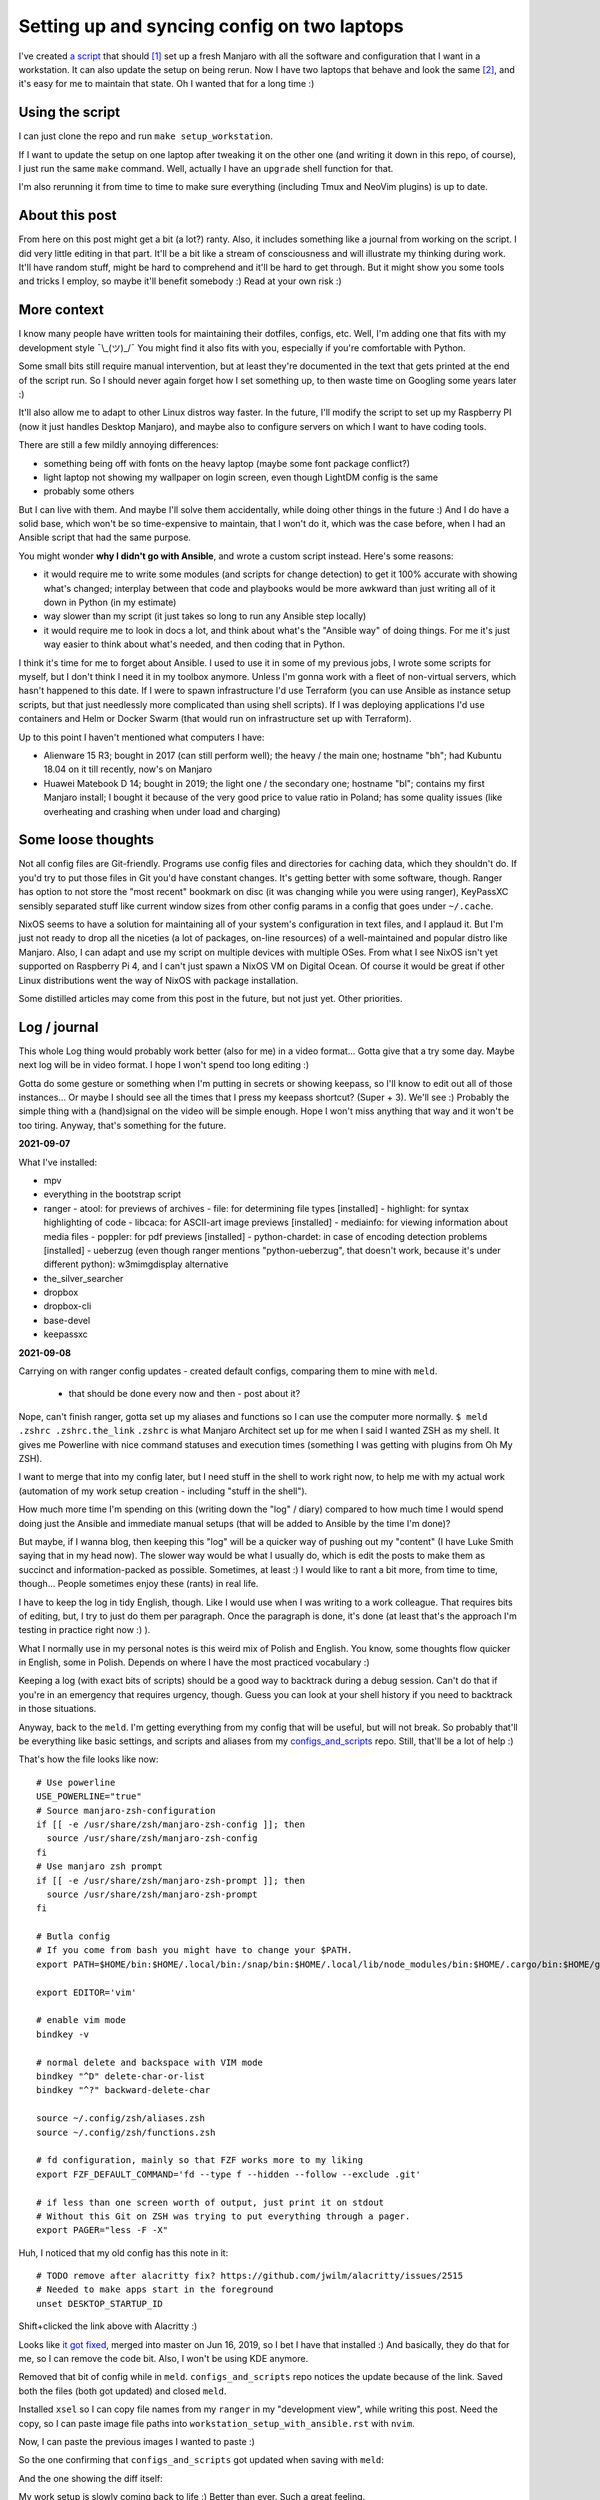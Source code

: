Setting up and syncing config on two laptops
============================================

.. post:: 2021-09-23
   :author: Michal Bultrowicz
   :tags: Linux, system_administration, Python, journal

I've created `a script <https://github.com/butla/machine_setups>`_ that should [#1]_ set up a fresh Manjaro
with all the software and configuration that I want in a workstation.
It can also update the setup on being rerun.
Now I have two laptops that behave and look the same [#2]_, and it's easy for me to maintain that state.
Oh I wanted that for a long time :)

Using the script
----------------

I can just clone the repo and run ``make setup_workstation``.

If I want to update the setup on one laptop after tweaking it on the other one (and writing it down in this repo, of
course), I just run the same ``make`` command.
Well, actually I have an ``upgrade`` shell function for that.

I'm also rerunning it from time to time to make sure everything (including Tmux and NeoVim plugins) is up to date.

About this post
---------------

From here on this post might get a bit (a lot?) ranty.
Also, it includes something like a journal from working on the script.
I did very little editing in that part.
It'll be a bit like a stream of consciousness and will illustrate my thinking
during work.
It'll have random stuff, might be hard to comprehend and it'll be hard to get through.
But it might show you some tools and tricks I employ, so maybe it'll benefit somebody :)
Read at your own risk :)

More context
------------

I know many people have written tools for maintaining their dotfiles, configs, etc.
Well, I'm adding one that fits with my development style ¯\\_(ツ)_/¯
You might find it also fits with you, especially if you're comfortable with Python.

Some small bits still require manual intervention, but at least they're documented in the text that gets printed
at the end of the script run.
So I should never again forget how I set something up, to then waste time on Googling some years later :)

It'll also allow me to adapt to other Linux distros way faster.
In the future, I'll modify the script to set up my Raspberry PI (now it just handles Desktop Manjaro),
and maybe also to configure servers on which I want to have coding tools.

There are still a few mildly annoying differences:

- something being off with fonts on the heavy laptop (maybe some font package conflict?)
- light laptop not showing my wallpaper on login screen, even though LightDM config is the same
- probably some others

But I can live with them. And maybe I'll solve them accidentally, while doing other things in the future :)
And I do have a solid base, which won't be so time-expensive to maintain, that I won't do it,
which was the case before, when I had an Ansible script that had the same purpose.

You might wonder **why I didn't go with Ansible**, and wrote a custom script instead.
Here's some reasons:

- it would require me to write some modules (and scripts for change detection) to get it 100% accurate with showing
  what's changed; interplay between that code and playbooks would be more awkward than just writing all of it down
  in Python (in my estimate)
- way slower than my script (it just takes so long to run any Ansible step locally)
- it would require me to look in docs a lot, and think about what's the "Ansible way" of doing things.
  For me it's just way easier to think about what's needed, and then coding that in Python.

I think it's time for me to forget about Ansible.
I used to use it in some of my previous jobs, I wrote some scripts for myself, but I don't think I need it in
my toolbox anymore.
Unless I'm gonna work with a fleet of non-virtual servers, which hasn't happened to this date.
If I were to spawn infrastructure I'd use Terraform (you can use Ansible as instance setup scripts, but that just
needlessly more complicated than using shell scripts).
If I was deploying applications I'd use containers and Helm or Docker Swarm
(that would run on infrastructure set up with Terraform).

Up to this point I haven't mentioned what computers I have:

- Alienware 15 R3; bought in 2017 (can still perform well); the heavy / the main one; hostname "bh";
  had Kubuntu 18.04 on it till recently, now's on Manjaro
- Huawei Matebook D 14; bought in 2019; the light one / the secondary one; hostname "bl";
  contains my first Manjaro install;
  I bought it because of the very good price to value ratio in Poland; has some quality issues (like overheating and
  crashing when under load and charging)

Some loose thoughts
-------------------

Not all config files are Git-friendly.
Programs use config files and directories for caching data, which they shouldn't do.
If you'd try to put those files in Git you'd have constant changes.
It's getting better with some software, though.
Ranger has option to not store the "most recent" bookmark on disc (it was changing while you were using ranger),
KeyPassXC sensibly separated stuff like current window sizes from other config params in a config that goes under
``~/.cache``.

NixOS seems to have a solution for maintaining all of your system's configuration in text files,
and I applaud it.
But I'm just not ready to drop all the niceties (a lot of packages, on-line resources)
of a well-maintained and popular distro like Manjaro.
Also, I can adapt and use my script on multiple devices with multiple OSes.
From what I see NixOS isn't yet supported on Raspberry Pi 4, and I can't just spawn a NixOS VM on Digital Ocean.
Of course it would be great if other Linux distributions went the way of NixOS with package installation.

Some distilled articles may come from this post in the future, but not just yet. Other priorities.

Log / journal
-------------

This whole Log thing would probably work better (also for me) in a video format...
Gotta give that a try some day. Maybe next log will be in video format.
I hope I won't spend too long editing :)

Gotta do some gesture or something when I'm putting in secrets or showing keepass, so I'll know to edit out all of those
instances... Or maybe I should see all the times that I press my keepass shortcut? (Super + 3).
We'll see :) Probably the simple thing with a (hand)signal on the video will be simple enough.
Hope I won't miss anything that way and it won't be too tiring.
Anyway, that's something for the future.

**2021-09-07**

What I've installed:

- mpv
- everything in the bootstrap script
- ranger
  - atool: for previews of archives
  - file: for determining file types [installed]
  - highlight: for syntax highlighting of code
  - libcaca: for ASCII-art image previews [installed]
  - mediainfo: for viewing information about media files
  - poppler: for pdf previews [installed]
  - python-chardet: in case of encoding detection problems [installed]
  - ueberzug (even though ranger mentions "python-ueberzug", that doesn't work, because it's under different python): w3mimgdisplay alternative
- the_silver_searcher
- dropbox
- dropbox-cli
- base-devel
- keepassxc

**2021-09-08**

Carrying on with ranger config updates - created default configs,
comparing them to mine with ``meld``.

  - that should be done every now and then - post about it?

Nope, can't finish ranger, gotta set up my aliases and functions so I can use the computer more normally.
``$ meld .zshrc .zshrc.the_link``
``.zshrc`` is what Manjaro Architect set up for me when I said I wanted ZSH as my shell.
It gives me Powerline with nice command statuses and execution times
(something I was getting with plugins from Oh My ZSH).

I want to merge that into my config later, but I need stuff in the shell to work right now, to help me with my actual work
(automation of my work setup creation - including "stuff in the shell").

How much more time I'm spending on this (writing down the "log" / diary) compared to how much time I would spend doing
just the Ansible and immediate manual setups (that will be added to Ansible by the time I'm done)?

But maybe, if I wanna blog, then keeping this "log" will be a quicker way of pushing out my "content"
(I have Luke Smith saying that in my head now).
The slower way would be what I usually do, which is edit the posts to make them as succinct and information-packed as possible. Sometimes, at least :)
I would like to rant a bit more, from time to time, though...
People sometimes enjoy these (rants) in real life.

I have to keep the log in tidy English, though. Like I would use when I was writing to a work colleague.
That requires bits of editing, but, I try to just do them per paragraph.
Once the paragraph is done, it's done (at least that's the approach I'm testing in practice right now :) ).

What I normally use in my personal notes is this weird mix of Polish and English.
You know, some thoughts flow quicker in English, some in Polish.
Depends on where I have the most practiced vocabulary :)

Keeping a log (with exact bits of scripts) should be a good way to backtrack during a debug session.
Can't do that if you're in an emergency that requires urgency, though.
Guess you can look at your shell history if you need to backtrack in those situations.

Anyway, back to the ``meld``.
I'm getting everything from my config that will be useful, but will not break.
So probably that'll be everything like basic settings, and scripts and aliases from my
`configs_and_scripts <https://github.com/butla/configs_and_scripts>`_ repo.
Still, that'll be a lot of help :)

That's how the file looks like now::

    # Use powerline
    USE_POWERLINE="true"
    # Source manjaro-zsh-configuration
    if [[ -e /usr/share/zsh/manjaro-zsh-config ]]; then
      source /usr/share/zsh/manjaro-zsh-config
    fi
    # Use manjaro zsh prompt
    if [[ -e /usr/share/zsh/manjaro-zsh-prompt ]]; then
      source /usr/share/zsh/manjaro-zsh-prompt
    fi

    # Butla config
    # If you come from bash you might have to change your $PATH.
    export PATH=$HOME/bin:$HOME/.local/bin:/snap/bin:$HOME/.local/lib/node_modules/bin:$HOME/.cargo/bin:$HOME/go/bin:$PATH

    export EDITOR='vim'

    # enable vim mode
    bindkey -v

    # normal delete and backspace with VIM mode
    bindkey "^D" delete-char-or-list
    bindkey "^?" backward-delete-char

    source ~/.config/zsh/aliases.zsh
    source ~/.config/zsh/functions.zsh

    # fd configuration, mainly so that FZF works more to my liking
    export FZF_DEFAULT_COMMAND='fd --type f --hidden --follow --exclude .git'

    # if less than one screen worth of output, just print it on stdout
    # Without this Git on ZSH was trying to put everything through a pager.
    export PAGER="less -F -X"

Huh, I noticed that my old config has this note in it::

    # TODO remove after alacritty fix? https://github.com/jwilm/alacritty/issues/2515
    # Needed to make apps start in the foreground
    unset DESKTOP_STARTUP_ID

Shift+clicked the link above with Alacritty :)

Looks like `it got fixed <https://github.com/alacritty/alacritty/pull/2525>`_, merged into master on Jun 16, 2019,
so I bet I have that installed :)
And basically, they do that for me, so I can remove the code bit. Also, I won't be using KDE anymore.

Removed that bit of config while in ``meld``. ``configs_and_scripts`` repo notices the update because of the link.
Saved both the files (both got updated) and closed ``meld``.

Installed ``xsel`` so I can copy file names from my ``ranger`` in my "development view", while writing this post.
Need the copy, so I can paste image file paths into ``workstation_setup_with_ansible.rst`` with ``nvim``.

.. image:: /_static/workstation_setup_with_ansible/installed_xsel.png

Now, I can paste the previous images I wanted to paste :)

So the one confirming that ``configs_and_scripts`` got updated when saving with ``meld``:

.. image:: /_static/workstation_setup_with_ansible/zshrc_is_updated_in_configs_and_scripts.png

And the one showing the diff itself:

.. image:: /_static/workstation_setup_with_ansible/zshrc_is_updated_-_the_diff.png

My work setup is slowly coming back to life :) Better than ever. Such a great feeling.

I had to find (remind myself how to) input images into `.rst` files :) With `ag` ("the silver searcher"), BTW :)

Ok, and now I wanna keep looking at my post, see how the images I've added look.
So I'm gonna run some make commands in additional ``tmux`` panes:

.. image:: /_static/workstation_setup_with_ansible/tmux_panes_with_rebuilding.png

Oh shit, I need ``entr``... Never-ending story xD I need that Ansible to never go through this again :)
Well, maybe for a few years, at least. And I'll have a better base for the new automation :)
Or maybe, I'll really keep updating it throughout the years.
Or I'll just never leave Manjaro :D Just keep expanding the script to more OSes
(wanna play around with Qubes on an additional partition).

``$ sudo pacman -S entr`` nice, it's in the ``community`` repos now.

Oh no! I need virtualenvs for the rebuilding to work xD
Ok, I gotta order food :) (time: 12:31+02:00)

Food will be ready for 14:00, around the time Monika (ze wife) comes back from work.
New restaurant opened at 7-minute-walk distance. Please God, let it be a good one :)

Back to no virtualenvs for rebuilding.
Had to run these to get the virtualenv running and activating without going through the ``virtualenvwrapper`` install just
yet (Ansible will do it later)::

    mkdir ~/.virtualenvs
    python -m venv ~/.virtualenvs/bultrowicz.com
    . ~/.virtualenvs/bultrowicz.com/bin/activate

Oh! Vim indicator is working in this Powerline setup! This is so nice :) I gotta have it.

Now that I'm in an activated virtual env (and I have ``fd`` and ``entr``), my ``make`` commands should run!
...Yeah, I need to install the python dependencies first :)::

    $ which pip
    /home/butla/.virtualenvs/bultrowicz.com/bin/pip
    $ pip install -r requirements.txt
    Collecting ablog==0.10.17
      Downloading ablog-0.10.17-py3-none-any.whl (55 kB)
         |████████████████████████████████| 55 kB 1.3 MB/s
    Collecting alabaster==0.7.12
      Downloading alabaster-0.7.12-py2.py3-none-any.whl (14 kB)
    Collecting Babel==2.9.0
      Downloading Babel-2.9.0-py2.py3-none-any.whl (8.8 MB)

I wonder how powerline fonts will get rendered after pasting into an ``rst`` code snippet...

``$ make build_continuously`` is working! I'm fixing the issues cropping up in this file there.
Once my NeoVim setup is done, I'll get these in the editor, directly.

13:01, time to get up from the computer, stretch (just a few seconds), and do some house chores :D
Hungry now, just had some apple today. Bao incoming in about 1h15m :)

Unpacking new "gear": window washer (for the dirty, Silesian windows) and a USB-C to micro-jack adapter,
for my sad Samsung phone (why did they have to go the Apple way?).

Need some music::

    yay spotify
    # picked: `3 aur/spotify 1:1.1.67.586-1 (+2219 31.11)`

And it's running. Logged in with data from ``keepassxc``.

I need my ``git`` aliases, so installing ``fzf``: ``$ sudo pacman -S fzf``.

Pushed ``configs_and_scripts`` `updates <https://github.com/butla/configs_and_scripts/commit/88776732be23242f3ef40f97a97325b8cc30bbc7>`_ with ranger stuff to ``origin``.

Checking if ``ranger`` is fine on the other laptop...
It wasn't. Ueberzug was crashing because of failing to load ``PIL``.
Turns out I had an outdated AUR package - ``python-pillow-simd`` - providing Pillow, instead of the usual ``python-pillow``.
Installed the latter, it replaced the former, everything is dandy.

**2021-09-09**

``$ yay ansible`` -> pick ``1 community/ansible 4.4.0-1``.

Gotta squash the commits in my ``machine_configs`` repo before I make it public.
There might me some encrypted keys there that I might still be using.
It's encrypted so it's not like anybody **should** be able to retrieve them.
But maybe it's better if I don't leave these encrypted blobs on public repos,
for indexing and use (and maybe exploitation) by some future cypher-craking efforts ¯\\_(ツ)_/¯
Juuuuuust in case :)

Huh, running my ``shrug`` alias to paste in here - the system detected that I don't have ``xclip`` and offered
to install it. Nice of it to do that :) Oh, but pamac or something can't accept my "acceptation" :)
No stdin attached?::

    $ shrug
    ¯\_(ツ)_/¯ copied to clipboard...
    The application xclip is not installed. It may be found in the following packages:
      extra/xclip 0.13-3    /usr/bin/xclip
    Do you want to Install package xclip? (y/N)  y
    Executing command: pamac install xclip
    Preparing...
    Synchronizing package databases...
    Resolving dependencies...
    Checking inter-conflicts...
    
    To upgrade (1):
      thunderbird  91.1.0-0.1  (78.14.0-0.1)  extra  66.5 MB
    To install (1):
      xclip        0.13-3                     extra  15.3 kB
    
    Total download size: 66.5 MB
    Total installed size: 21.9 MB
    
    Apply transaction ? [y/N]
    Transaction cancelled.

``$ yay xclip`` -> "1", and then::

    shrug
    ¯\_(ツ)_/¯ copied to clipboard...

You'll see it used above :) I do backtrack a small bit in this "log" :)

Ok, so gotta squash the commits, put the repo up on Github.
And then, I'll replace most of the old various machine setup scripts with a single new one for the machine
I'm working on right now (my main workhorse).
Different "machines" are:

- my main machine
- my old Raspberry PI
- some arbitrary in-between ones that might, and might have not, have been used on some cloud instances

If I'll have automation for different machines, it'll be extracted (and refactored)
from the monolithic script for the setup of my workstation.

**squashing commits / pushing to a new repository**

.. code-block:: bash

    $ git remote -v
    origin  git@bitbucket.org:butla/machine_configs.git (fetch)
    origin  git@bitbucket.org:butla/machine_configs.git (push)

That's my private repo (now you know it exists, OMG! :) ).

Soft-reset to the first commit of that repo (hell, I'm gonna even leave the message, cause it'll be a nice trace :) )::

    git reset bf8963456ef42a24a0356cfe95ccb9771d724cbe

Stage all the files for the commit::

    git add .

Add everything to the original commit::

    git commit --amend

Now, there's just a single commit::

    $ git log
    commit 9599e326ca16836b8b1b632505fd6f309c033e70 (HEAD -> master)
    Author: Michal Bultrowicz <michalbultrowicz@gmail.com>
    Date:   2017-07-02 13:32:12 +0200

        Initial commit, moved from Bitbucket with squashing of history

        Before Bitbucket, the stuff was at https://github.com/butla/utils

Now, I have to create an empty repo on Github.
I'd like to move everything to Gitlab one day and make Github repos into mirrors,
I don't like Microsoft handling most of the world's open source...

Switch the ``origin`` to the new repo::

    $ git remote set-url origin git@github.com:butla/machine_setups.git
    $ git remote -v
    origin  git@github.com:butla/machine_setups.git (fetch)
    origin  git@github.com:butla/machine_setups.git (push)

And push it out to GitHub with ``$ git push``.

I also added a note on the Bitbucket repo (in the repo description) pointing to the new repo.
I'm not removing the repo from Bitbucket, in case I ever need to consult the old git log.

----

Man... there's a lot of old TODOs I left for myself in that repo.
It's a bit overwhelming. They'll need to get purged.
I'm either solving the problem or letting it go.
All of the Kubuntu-specific TODOs can go, fortunately.
The ones about config files as well (because of ``configs_and_scripts``).
And a lot of complexity with getting the software (PPAs, downloading and compiling myself),
goes out of the window because of how rich and up-to date the Manjaro (and Arch) repos are.
Also, there's AUR.

The repo right now is basically bitrotten old Ansible for systems I'm not using anymore and a bunch of TODOs and notes.
Well, I gotta change that into Ansible that'll actually run on both Manjaro laptops.

We'll see if it won't be too much of a hassle to keep the laptop's software in-sync with Ansible...
Hopefully it won't, and I'll have a forever-up-to-date resource that can recreate my workstation with one command.
And it'll be the perfect documentation of my setup.

Anyway, gotta create the new blank-slate playbook and start putting everything that's useful from around the repo into it.
Maybe I'll consult the updated Ansible best-practices first...
Dunno if there's a page like that anymore.
Ansible's documentation sure got more confusing. Do I look at "community", "core", or which docs?
There's overlap between them as well...
Well, I guess "community" is the way to go.

They sure added a lot of stuff in. And made commands more clunky with the namespaces
(e.g. ``command`` -> ``ansible.builtin.command``).

Should I even bother with Ansible? It looks like it's gotten so big.
And I probably wouldn't use it in production now (I'd like immutable VMs with Terraform, Docker, Packer).
But maybe there will still be some utility to it.
It looks like you create playbooks and roles pretty much the same way as you did it two years ago
(last time I wrote any Ansible).
So let's see if can create this script in a relatively painless manner.

If not, my setups will just be maintained with bash scripts :)
I do think Ansible is nice with the idempotence (and rerunning not breaking stuff), though.
But maybe the overhead is too big... Dunno.

Ok, starting with a single role - ``main_machine``.
First, just install all the packages I need (I'll gather them from the repo and notes).
Gotta look into the docs to see the Ansible module for that on Manjaro (there was a universal one).

Ok, Ansible is too much to handle for me ATM.
Writing stuff in it requires me to just go the docs too often.
I don't think I need it in my toolbox anymore. So long, friend...
Let's see how will the environment setup look as a Bash script.
I won't be able to just rerun it on both laptops to keep everything in sync, but it probably won't be a big problem
to run the updates selectively.

Woah, Manjaro automatically found my printer/scanner in the local network, and I can scan/print without setting anything up.
So civilized :) I've heard that even Debian got some driverless scanning/printing support nowadays.
Linux is making progress, I guess :)

OK, I've deleted the old Ansible scripts, pulled their logic into the shell script (almost).
This is going to be so much simpler, although I'll need to implement small functions for idempotent setups of certain things, like pulling git repos. I don't have to go too overboard with it, though.
It'll be way easier to maintain than Ansible, I think.

**2021-09-10**

Working on the script.
All of the python tools that I used to install with `pip install --user` I now have taken either from Manjaro repos
(with ``pacman``) or from AUR (with ``yay``).
We'll see if this works well for me. If not, I'll try to use ``pipx`` for maintaining them.

Too bad that ``yay`` `doesn't have an option to skip what it's already installed <https://github.com/Jguer/yay/issues/1552>`_.
I'm working on a workaround for that, though.
My initial idea isn't working for some reason, so I'll leave it for when I have the full setup done.
It looks like I'm only missing NeoVim and ZSH configs, and plugins for NeoVim, ZSH and ranger.

I love how much software is available as packages on Manjaro (and Arch, most probably) and how recent they are.
Finally, a distro that doesn't lag behind the software I use.
Ubuntu did that. And something would always break for me when upgrading the whole OS, so I just stayed with the LTSes.

**2021-09-14**

Rewritten the setup script to Python from Bash because
I've come across something that was problematic in Bash (picking AUR packages that weren't installed already).
That usually happens when you get slightly more complicated logic in scripts.
If it starts looking ugly and/or confusing in Bash, it might be time to switch your script.

**2021-09-15**

I was praising the great number of software packages available and how recent they are on Manjaro.
That's not always the case.
``oh-my-zsh``, for example, has last been updated in January (I know that from ``pacman -Si oh-my-zsh``).
I know that the manual install I have under ``~/.oh-my-zsh`` has updated itself many times since then.
So I guess I'll stick with it. Shame, I'd like to manage as much software as possible with just the package manager.

I'm merging my ``.zshrc`` with the one that was created for me by Manjaro Architect, when I chose ZSH.
I got some ZSH options out of it, and I will get that "powerlevel10k" theme, because it's just awesome - functional
and looking good. I'm discarding everything else.

Weird how I have the powerline fonts and icons on the machine setup with Manjaro Architect without having the packages
(``powerline-fonts``, ``awesome-terminal-fonts``)that provide them on the second laptop.
Looks like Architect has set me up with something non-standard?
It definitely adds ``manjaro-zsh-config`` package, but I don't see any fonts in it.
I should probably compare the installed packages to solve this.

I let powerlevel's config script (``p10k configure``) modify my ``.zshrc``.
I still needed to add sourcing of ``powerlevel10k.zsh-theme`` above sourcing of ``p10k.zsh``.

**2021-09-16**

My Python setup script is taking care of the idempotency on it's own.
Writing the necessary code is more natural and faster for me than dealing with Ansible.
Does it do some things less reliably than Ansible? (Like making sure that the repos I'm pulling are up to date?)
Yup. But it's enough for my use. And I can tweak it however I want without hurdles, browsing the docs, or writing
my own Ansible modules (I am writing my own "module" from the start).

I'm not putting in any tests (and I'm a testing fanatic),
but it won't be a problem to diagnose and fix the code when I'm using it.
Also, I'm the only user.
I am preparing myself for running this on a fresh Manjaro install, though.
I'm running all the code that I'm adding, and most of the changes I make are done with the code.
Sometimes I install/setup stuff manually, then tear it down and let the script do it.

Alacritty (or another terminal emulator) defines what colors like "blue", "light blue", etc. mean, most programs
say they want "blue", "light blue", etc. That's how you can tweak terminal colors in most programs
(ranger, ls, ZSH). You can also choose different colors in those programs.

I finally enabled KeepassXC to be a Secrets Service. That will prevent Brave (or Chromium) and pip from asking
me to put in my password for Gnome keyring every time I use them.
Dunno how to make Brave pull the passwords from KeePass, though, but that's not important now.

Magically, the KeePass on stopped putting temporary local configuration options (window size/position, last opened DB)
into ``~/.config/keepassxc/keepassxc.ini`` and started putting them into ``~/.cache/keepassxc/keepassxc.ini``.
Finally, I won't get any random changes in ``configs_and_scripts`` files.
`More info on the separation of configs <https://github.com/keepassxreboot/keepassxc/issues/2666>`_.

Different autostart programs for two of my laptops made me introduce host-specific configurations
into ``configs_and_scripts``. It was `quite simple to do <https://github.com/butla/configs_and_scripts/commit/9bbfe2a4ab87c0b9d3047a26e3d1992a0b93d89c#diff-cd9a14fe620c616e617225f9d9d6fee11f35f05950de741f88bfcc2dde2b6689>`_
with the way my code was set up.

**2021-09-17**

Now, I need to change some system settings (like desktop theme) and store that in ``configs_and_scripts``.
I want to get to the config files without having to dig through documentations of programs.
I can check what files the programs are modifying myself with ``strace``.

Getting a process ID related to a window you click: ``xprop _NET_WM_PID``.
Starting a trace of all the files being opened and closed by a process with a given PID:
``sudo strace -e open,close -p <PID>``.
Putting it together::

    sudo strace -e open,close -p $(xprop _NET_WM_PID | cut -d ' ' -f 3)

Huh... some config files are already opened by the time I attach, so I don't see their paths
(they only appear in "open" calls), but I can use ``lsof`` to see the files that the process has opened already.

Of course my plans are foiled again by software that just can't maintain its configuration in git-friendly text files...
Manjaro theme is being saved into ``~/.config/dconf/user``, which isn't a text file...
I guess I need to use ``dconf`` to be setting that correctly in an automated fashion.
So it'll go into ``machine_setups`` as a command I run, and not in ``configs_and_scripts`` as just, well, a config file.

Now, how to use ``dconf`` to set this... I didn't want to search for stuff, but they forced me again...
I could just leave setting the dekstop theme as a manual step in ``machine_setups`` (at least it'll be documented),
but now I'm interested in seeing how much XFCE can be configured between different machines without GUIs.
`With KDE it seemed to be impossible. <https://unix.stackexchange.com/questions/438596/robust-command-line-cli-configuration-of-plasma-kde-applets>`_

I've searched for the theme name in ``~/.config``, turns out it's also saved in
``~/.config/xfce4/xfconf/xfce-perchannel-xml/xsettings.xml``.
Let's see what's modifying this file::

    sudo systemctl start auditd
    sudo auditctl -w ~/.config/xfce4/xfconf/xfce-perchannel-xml/xsettings.xml -p wa -k my_key
    # now modify the setting
    sudo ausearch -k my_key

Looks like the file is being modified by ``/usr/lib/xfce4/xfconf/xfconfd``. Of course it couldn't be that easy.

And that ``~/.config/dconf/user`` was being modified by ``/usr/lib/dconf-service``.
Jesus. A GUI program is talking to a daemon or two to save a config file.
Maybe they couldn't just use locks to synchronize saving the file?

But I see that my approach with following ``strace`` might not be universal.

Ok, so maybe a series of commands using ``xfconf`` will be the way to go.
Maybe that'll work better than ``dconf``? Who knows...
But now, how to figure out the option paths to use for ``xfconf``?

I'm looking at this file ``~/.config/xfce4/xfconf/xfce-perchannel-xml/xsettings.xml``...
Looks like the "channel" is ``xsettings``. Running ``xfconf-query -c xsettings -l`` gives me all properties,
and there's ``/Net/ThemeName``. Based on that I figure out::

    xfconf-query -c xsettings -p /Net/ThemeName -s Adapta-Nokto-Eta-Maia

It takes a moment for the setting to propagate to the file, but the theme change is visible immediately.
Ok, so setting of any XFCE config properties will have to be done like this in ``machine_setups``.

Actually, I'm already maintaining ``xfce4-keyboard-shortcuts.xml`` in ``configs_and_scripts``,
so maybe other configs will be good for that as well. They might require a restart to kick in, though.
Let's see. I'll compare the configs I have on my heavy/main laptop (new Manjaro) to the ones I have on the
light/secondary (old Manjaro) one.

Mounting the lighter one's filesystem over SSH will be handy (using hostnames from Avahi)::

    sshfs bl.local:/home/butla ~/bl_home

After looking at the files in ``~/.config/xfce4/xfconf/xfce-perchannel-xml/``
I've realised that ``xfwm4.xml`` and ``xsettings.xml`` both contain configuration options that I want, and don't
look to be polluted with often changing values.

Let's see if I can apply them, restart the session and see the changes take place.

It worked. The only other thing I want is the clock style.

And the QT apps (qBittorrent, kolourpaint, KeePassXC) styling... that'll be worse...
Ok, had to install one package (``kvantum-manjaro``), added one simple file to my configs, and added replacing of
one line (with regex) in another config to ``machine_setups``.

qBittorent won't be a good candidate for ``configs_and_scripts`` as it pollutes the configuration file with things
like "most recently used path" and last window position.

Ok, last config to set and find - the clock widget :)
Let's see if ``auditd`` will come in handy.
Running a broad search of all the configs::

    sudo auditctl -w ~/.config -p wa -k my_key

I hope the browser won't mess up the output too much. Let's see what I found::

    sudo ausearch -k my_key

Slack, Spotify, and Brave produced a lot of spam... I wonder when more developers will learn that ``~/.config``
is for config and ``~/.cache`` is for temporary data...

These can be filtered out::

    sudo ausearch -k my_key | grep name | grep -v spotify | grep -v Slack | grep -v Brave

So it's probably this file ``/home/butla/.config/xfce4/xfconf/xfce-perchannel-xml//xfce4-panel.xml``.
And of course, this config isn't reliably addressable with ``xfconf-query``, because it's just ``/plugins/plugin-1``,
``/plugins/plugin-2``, etc., and one of them happens to be the clock. I guess I could do that reliably by finding
the one with ``digital-format`` parameter, but at this point I want to be done with this whole setup.
It's going into "manual actions".

**2021-09-18**

A day off today, but I was annoyed by the login prompt style.
Turns out it's governed by LightDM (``$ lightdm-gtk-greeter-settings``).
And that has config stored globally, controlled by root under ``/etc/lightdm/lightdm-gtk-greeter.conf``.

So my revised config change search looks like this::

    sudo systemctl start auditd.service
    sudo auditctl -w ~/.config -p wa -k my_key
    sudo auditctl -w ~/.local -p wa -k my_key
    sudo auditctl -w /etc -p wa -k my_key
    sudo ausearch -k my_key | grep name | grep -v spotify | grep -v Slack | grep -v Brave

This config is going under ``manually_linked`` in my configs - I'd need to add something for setting root's configs,
like SSHD. Should be host-dependent.

**2021-09-21**

I was supposed to just finish up the summary on this post and push it out today, but there's this issue with lines
in the right powerline prompt, that I only have on the heavy laptop:

.. image:: /_static/workstation_setup_with_ansible/powerlevel_font_issue.png

Maybe it's because of some font package conflict that's not present in the light laptop?
I'll dump the installed package lists (``$ pacman -Q``) and compare them.

Potential candidates (packages having something to do with ZSH or fonts, that are on the heavy, not the light laptop):

- ``nerd-fonts-noto-sans-mono``
- ``manjaro-zsh-config``
- ``oh-my-zsh (from AUR)``
- ``zsh-completions``
- ``zsh-history-substring-search``
- ``zsh-syntax-highlighting``

That wasn't it. Uninstalled, restarted, still have the issue.
I'm gonna add ``zsh-completions`` to my packages, though.

After I Googled harder (I needed a bit more intelligence in the search than DuckDuckGo offers...) I've found that the
`issue is with my "right segment separator" characters <https://github.com/Powerlevel9k/powerlevel9k/issues/1313>`_.
See them with ``$ get_icon_names``.
The problem is there in my terminal emulator - Alacritty - and ``xfce4-terminal``,
but it isn't there in ``terminator``.

Turns out it was the font that had the issue ("DejaVu Sans Mono"), on all terminals.

I'm just gonna live with it for the time being and I won't investigate further, as I have other things to do.

**2021-09-22**

After wrapping up my main work yesterday I had to get back to those fonts.
Alacritty on both laptops was defaulting to different fonts. Some fonts have that "dash problem", some don't.
I need to check what font Alacritty chooses by default on the light laptop, where both the right powerline prompts
and the vertical Tmux separator look OK. Right, you might have not noticed before that there are these gaps in
vertical separators in Tmux, but only on the heavy laptop.

.. image:: /_static/workstation_setup_with_ansible/tmux_separator_gaps.png

``$ fc-match`` should show the default font, as I understand it. It shows ``"DejaVu Sans" "Book"`` on the heavy,
and ``Nimbus Sans" "Regular"`` on the light.
But setting "Nimbus Sans" as the font in Alacritty screws up the look, hard.

.. image:: /_static/workstation_setup_with_ansible/alacritty_with_nimbus_sans.png

So I'm thinking Alacritty is picking a different font on the light one. Now, to figure out what it is.

It might be worth noting, that Terminator doesn't have the gaps in vertical separators, even with the same font set
as Alacritty.

Oh... right, I wasn't getting the default **monospace** fonts with ``fc-match``.
I should've called ``$ fc-match monospace``. That gives me ``DejaVuSansMono.ttf: "DejaVu Sans Mono" "Book"``
for the heavy, and ``Inconsolata-Regular.ttf: "Inconsolata" "Regular"`` for the light.

Switching to Inconsolata in Alacritty does make the Powerline prompts lose the dashes and gets rid of the gaps in
the Tmux separatars. Although the separators have small "bumps" :) Well, I guess I prefer that to gaps.

Ok, now to enforce the same default font on both computers - I won't just keep that setting in Alacritty.
Hmm... I'll go with "Noto Sans Mono". The characters look nicer than with Inconsolata.
I get the gaps in vertical lines in Tmux, though. Oh well.

Wait, the powerline characters look slightly different on both laptops... Argh!
Ok, I will seriously not bother with this. Maybe the future will give me an answer :)

.. image:: /_static/workstation_setup_with_ansible/bh_vs_bl_powerline.png

Hmm... I should probably merge ``machine_setups`` and ``configs_and_scripts`` repos.
I seem to update both of them when I'm working on my setup, and one is calling the other.

Back to the default system monospace font.
For some reason the font configuration is awfully distributed and done in cryptic XML files.
Where's the ``man`` for them? Why isn't it mentioned in the system files to make customization easy?
I've found this bit in ``man fc-cache``::

    The fontconfig user's guide, in HTML format: /usr/share/doc/fontconfig/fontconfig-user.html.

But that file doesn't exist...
Oh well, I'm gonna try `some bits <https://wiki.archlinux.org/title/Font_configuration/Examples>`_
from the Arch Wiki (love it as a resource), and if that doesn't work, I'm just gonna set the fonts for Alacritty
and be done with this.

Ok, I'm giving up with the fontconfig.
I've made ``~/.config/fontconfig/fonts.conf`` look like this::

    <?xml version="1.0"?>
    <!DOCTYPE fontconfig SYSTEM "fonts.dtd">
    <fontconfig>
      <!-- Default monospace font -->
      <alias binding="strong">
        <family>monospace</family>
        <prefer>
          <family>Noto Sans Mono</family>
        </prefer>
      </alias>
    </fontconfig>

With that, I get the correct font (I think) with ``fc-match monospace``:
``NotoSansMono-Regular.ttf: "Noto Sans Mono" "Regular"``.
And the glyphs look OK. But the right powerline prompts get the missing dashes that aren't there if I set the
font with Alacritty :D
So I'll skip ``fonts.conf`` and just set the font in Alacritty.

.. image:: /_static/workstation_setup_with_ansible/noto_sans_-_fontconfig_vs_alacritty.png

Ok... for the sake of closure and tidiness I've merged ``configs_and_scripts`` into ``machine_setups``.

**2021-09-23**

I was trying to wrap up this post and to write a good but short README for ``machine_setups`` and it hit me
that it's hard to explain when to use my ``upgrade`` function and when to run the main setup from ``machine_setups``,
since their competence sort of overlaps.
So I made the setup script also update everything. Now ``upgrade`` just calls the main setup.
There's one command to keep everything in sync. Nice, tidy, and simple.

I hope I'll be done with this post today, but it keeps dragging on into eternity.

.. rubric:: Footnotes

.. [#] I haven't actually ran a fresh Manjaro install to test that case,
       but I'm sure I'll iron the script out once I need to setup another system or when I'll boot a live install.
.. [#] There are some host-specific configs, but that's also handled by the code.
